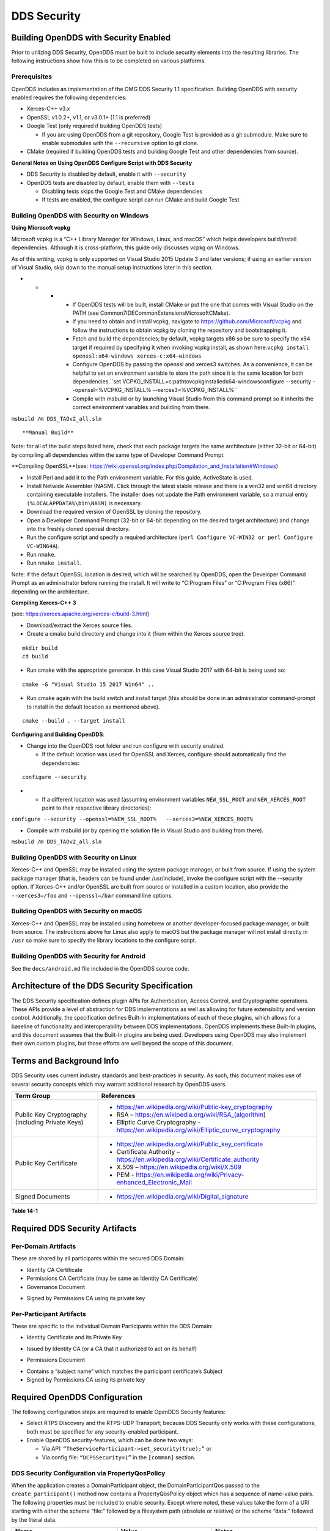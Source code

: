 ############
DDS Security
############

**************************************
Building OpenDDS with Security Enabled
**************************************

Prior to utilizing DDS Security, OpenDDS must be built to include security elements into the resulting libraries.
The following instructions show how this is to be completed on various platforms.

Prerequisites
=============

OpenDDS includes an implementation of the OMG DDS Security 1.1 specification.
Building OpenDDS with security enabled requires the following dependencies:

* Xerces-C++ v3.x

* OpenSSL v1.0.2+, v1.1, or v3.0.1+ (1.1 is preferred)

* Google Test (only required if building OpenDDS tests)

  * If you are using OpenDDS from a git repository, Google Test is provided as a git submodule.
    Make sure to enable submodules with the ``--recursive`` option to git clone.

* CMake (required if building OpenDDS tests and building Google Test and other dependencies from source).

**General Notes on Using OpenDDS Configure Script with DDS Security**

* DDS Security is disabled by default, enable it with ``--security``

* OpenDDS tests are disabled by default, enable them with ``--tests``

  * Disabling tests skips the Google Test and CMake dependencies

  * If tests are enabled, the configure script can run CMake and build Google Test


Building OpenDDS with Security on Windows
=========================================

**Using Microsoft vcpkg**

Microsoft vcpkg is a “C++ Library Manager for Windows, Linux, and macOS” which helps developers build/install dependencies.
Although it is cross-platform, this guide only discusses vcpkg on Windows.

As of this writing, vcpkg is only supported on Visual Studio 2015 Update 3 and later versions; if using an earlier version of Visual Studio, skip down to the manual setup instructions later in this section.

* * * * If OpenDDS tests will be built, install CMake or put the one that comes with Visual Studio on the PATH (see Common7\IDE\CommonExtensions\Microsoft\CMake).

      * If you need to obtain and install vcpkg, navigate to `https://github.com/Microsoft/vcpkg <#https://github.com/Microsoft/vcpkg>`_ and follow the instructions to obtain vcpkg by cloning the repository and bootstrapping it.

      * Fetch and build the dependencies; by default, vcpkg targets x86 so be sure to specify the x64 target if required by specifying it when invoking vcpkg install, as shown here:``vcpkg install openssl:x64-windows xerces-c:x64-windows``

      * Configure OpenDDS by passing the openssl and xerces3 switches.
        As a convenience, it can be helpful to set an environment variable to store the path since it is the same location for both dependencies.``set VCPKG_INSTALL=c:\path\to\vcpkg\installed\x64-windowsconfigure --security --openssl=%VCPKG_INSTALL% --xerces3=%VCPKG_INSTALL%``

      * Compile with msbuild or by launching Visual Studio from this command prompt so it inherits the correct environment variables and building from there.

``msbuild /m DDS_TAOv2_all.sln``

::


**Manual Build**

Note: for all of the build steps listed here, check that each package targets the same architecture (either 32-bit or 64-bit) by compiling all dependencies within the same type of Developer Command Prompt.

**Compiling OpenSSL**(see: https://wiki.openssl.org/index.php/Compilation_and_Installation#Windows)

* Install Perl and add it to the Path environment variable.
  For this guide, ActiveState is used.

* Install Netwide Assembler (NASM).
  Click through the latest stable release and there is a win32 and win64 directory containing executable installers.
  The installer does not update the Path environment variable, so a manual entry ``(%LOCALAPPDATA%\bin\NASM)`` is necessary.

* Download the required version of OpenSSL by cloning the repository.

* Open a Developer Command Prompt (32-bit or 64-bit depending on the desired target architecture) and change into the freshly cloned openssl directory.

* Run the configure script and specify a required architecture (``perl Configure VC-WIN32 or perl Configure VC-WIN64A``).

* Run ``nmake``.

* Run ``nmake install``.

Note: if the default OpenSSL location is desired, which will be searched by OpenDDS, open the Developer Command Prompt as an administrator before running the install.
It will write to “C:\Program Files” or “C:\Program Files (x86)” depending on the architecture.

**Compiling Xerces-C++ 3**

(see: https://xerces.apache.org/xerces-c/build-3.html)

* Download/extract the Xerces source files.

* Create a cmake build directory and change into it (from within the Xerces source tree).

::

    mkdir build
    cd build

* Run cmake with the appropriate generator.
  In this case Visual Studio 2017 with 64-bit is being used so:

::

    cmake -G "Visual Studio 15 2017 Win64" ..

* Run cmake again with the build switch and install target (this should be done in an administrator command-prompt to install in the default location as mentioned above).

::

    cmake --build . --target install

**Configuring and Building OpenDDS**:

* Change into the OpenDDS root folder and run configure with security enabled.

  * If the default location was used for OpenSSL and Xerces, configure should automatically find the dependencies:

::

    configure --security

* * If a different location was used (assuming environment variables ``NEW_SSL_ROOT`` and ``NEW_XERCES_ROOT`` point to their respective library directories):

``configure --security --openssl=%NEW_SSL_ROOT%   --xerces3=%NEW_XERCES_ROOT%``

* Compile with msbuild (or by opening the solution file in Visual Studio and building from there).

``msbuild /m DDS_TAOv2_all.sln``

Building OpenDDS with Security on Linux
=======================================

Xerces-C++ and OpenSSL may be installed using the system package manager, or built from source.
If using the system package manager (that is, headers can be found under /usr/include), invoke the configure script with the --security option.
If Xerces-C++ and/or OpenSSL are built from source or installed in a custom location, also provide the ``--xerces3=/foo`` and ``--openssl=/bar`` command line options.

Building OpenDDS with Security on macOS
=======================================

Xerces-C++ and OpenSSL may be installed using homebrew or another developer-focused package manager, or built from source.
The instructions above for Linux also apply to macOS but the package manager will not install directly in ``/usr`` so make sure to specify the library locations to the configure script.

Building OpenDDS with Security for Android
==========================================

See the ``docs/android.md`` file included in the OpenDDS source code.

**********************************************
Architecture of the DDS Security Specification
**********************************************

The DDS Security specification defines plugin APIs for Authentication, Access Control, and Cryptographic operations.
These APIs provide a level of abstraction for DDS implementations as well as allowing for future extensibility and version control.
Additionally, the specification defines Built-In implementations of each of these plugins, which allows for a baseline of functionality and interoperability between DDS implementations.
OpenDDS implements these Built-In plugins, and this document assumes that the Built-In plugins are being used.
Developers using OpenDDS may also implement their own custom plugins, but those efforts are well beyond the scope of this document.

*************************
Terms and Background Info
*************************

DDS Security uses current industry standards and best-practices in security.
As such, this document makes use of several security concepts which may warrant additional research by OpenDDS users.

+--------------------------------------------------+-------------------------------------------------------------------------------------------+
| Term Group                                       | References                                                                                |
+==================================================+===========================================================================================+
| Public Key Cryptography (including Private Keys) | * https://en.wikipedia.org/wiki/Public-key_cryptography                                   |
|                                                  |                                                                                           |
|                                                  | * RSA – https://en.wikipedia.org/wiki/RSA_(algorithm)                                     |
|                                                  |                                                                                           |
|                                                  | * Elliptic Curve Cryptography - https://en.wikipedia.org/wiki/Elliptic_curve_cryptography |
+--------------------------------------------------+-------------------------------------------------------------------------------------------+
| Public Key Certificate                           | * https://en.wikipedia.org/wiki/Public_key_certificate                                    |
|                                                  |                                                                                           |
|                                                  | * Certificate Authority – https://en.wikipedia.org/wiki/Certificate_authority             |
|                                                  |                                                                                           |
|                                                  | * X.509 – https://en.wikipedia.org/wiki/X.509                                             |
|                                                  |                                                                                           |
|                                                  | * PEM - https://en.wikipedia.org/wiki/Privacy-enhanced_Electronic_Mail                    |
+--------------------------------------------------+-------------------------------------------------------------------------------------------+
| Signed Documents                                 | * https://en.wikipedia.org/wiki/Digital_signature                                         |
+--------------------------------------------------+-------------------------------------------------------------------------------------------+

**Table 14-1**

*******************************
Required DDS Security Artifacts
*******************************

Per-Domain Artifacts
====================

These are shared by all participants within the secured DDS Domain:

* Identity CA Certificate

* Permissions CA Certificate (may be same as Identity CA Certificate)

* Governance Document

- Signed by Permissions CA using its private key

Per-Participant Artifacts
=========================

These are specific to the individual Domain Participants within the DDS Domain:

* Identity Certificate and its Private Key

- Issued by Identity CA (or a CA that it authorized to act on its behalf)

* Permissions Document

- Contains a “subject name” which matches the participant certificate’s Subject

- Signed by Permissions CA using its private key

******************************
Required OpenDDS Configuration
******************************

The following configuration steps are required to enable OpenDDS Security features:

* Select RTPS Discovery and the RTPS-UDP Transport; because DDS Security only works with these configurations, both must be specified for any security-enabled participant.

* Enable OpenDDS security-features, which can be done two ways:

  * Via API: ``“TheServiceParticipant->set_security(true);”`` or

  * Via config file: ``“DCPSSecurity=1”`` in the ``[common]`` section.


DDS Security Configuration via PropertyQosPolicy
================================================

When the application creates a DomainParticipant object, the DomainParticipantQos passed to the ``create_participant()`` method now contains a PropertyQosPolicy object which has a sequence of name-value pairs.
The following properties must be included to enable security.
Except where noted, these values take the form of a URI starting with either the scheme “file:” followed by a filesystem path (absolute or relative) or the scheme “data:” followed by the literal data.

+---------------------------------------+----------------------------------+------------------------------------------+
| Name                                  | Value                            | Notes                                    |
+=======================================+==================================+==========================================+
| ``dds.sec.auth.identity_ca``          | Certificate PEM file             | Can be the same as ``permissions_ca``    |
+---------------------------------------+----------------------------------+------------------------------------------+
| ``dds.sec.access.permissions_ca``     | Certificate PEM file             | Can be the ``same as identity_ca``       |
+---------------------------------------+----------------------------------+------------------------------------------+
| ``dds.sec.access.governance``         | Signed XML (.p7s)                | Signed by ``permissions_ca``             |
+---------------------------------------+----------------------------------+------------------------------------------+
| ``dds.sec.auth.identity_certificate`` | Certificate PEM file             | Signed by ``identity_ca``                |
+---------------------------------------+----------------------------------+------------------------------------------+
| ``dds.sec.auth.private_key``          | Private Key PEM file             | Private key for ``identity_certificate`` |
+---------------------------------------+----------------------------------+------------------------------------------+
| ``dds.sec.auth.password``             | Private Key Password (not a URI) | Optional, Base64 encoded                 |
+---------------------------------------+----------------------------------+------------------------------------------+
| ``dds.sec.access.permissions``        | Signed XML (.p7s)                | Signed by ``permissions_ca``             |
+---------------------------------------+----------------------------------+------------------------------------------+

**Table 14-2**

PropertyQosPolicy Example Code
==============================

Below is an example of code that sets the DDS Participant QoS’s PropertyQoSPolicy in order to configure DDS Security.

.. code-block:: cpp

    // DDS Security artifact file locations
    const char auth_ca_file[] = "file:identity_ca_cert.pem";
    const char perm_ca_file[] = "file:permissions_ca_cert.pem";
    const char id_cert_file[] = "file:test_participant_01_cert.pem";
    const char id_key_file[] = "file:test_participant_01_private_key.pem";
    const char governance_file[] = "file:governance_signed.p7s";
    const char permissions_file[] = "file:permissions_01_signed.p7s";

    // DDS Security property names
    const char DDSSEC_PROP_IDENTITY_CA[] = "dds.sec.auth.identity_ca";
    const char DDSSEC_PROP_IDENTITY_CERT[] = "dds.sec.auth.identity_certificate";
    const char DDSSEC_PROP_IDENTITY_PRIVKEY[] = "dds.sec.auth.private_key";
    const char DDSSEC_PROP_PERM_CA[] = "dds.sec.access.permissions_ca";
    const char DDSSEC_PROP_PERM_GOV_DOC[] = "dds.sec.access.governance";
    const char DDSSEC_PROP_PERM_DOC[] = "dds.sec.access.permissions";

    void append(DDS::PropertySeq& props, const char* name, const char* value)
    {
      const DDS::Property_t prop = {name, value, false /*propagate*/};
      const unsigned int len = props.length();
      props.length(len + 1);
      props[len] = prop;
    }

    int main(int argc, char* argv[])
    {
      DDS::DomainParticipantFactory_var dpf =
        TheParticipantFactoryWithArgs(argc, argv);

      // Start with the default Participant QoS
      DDS::DomainParticipantQos part_qos;
      dpf->get_default_participant_qos(part_qos);

      // Add properties required by DDS Security
      DDS::PropertySeq& props = part_qos.property.value;
      append(props, DDSSEC_PROP_IDENTITY_CA, auth_ca_file);
      append(props, DDSSEC_PROP_IDENTITY_CERT, id_cert_file);
      append(props, DDSSEC_PROP_IDENTITY_PRIVKEY, id_key_file);
      append(props, DDSSEC_PROP_PERM_CA, perm_ca_file);
      append(props, DDSSEC_PROP_PERM_GOV_DOC, governance_file);
      append(props, DDSSEC_PROP_PERM_DOC, permissions_file);

      // Create the participant
      participant = dpf->create_participant(4, // DomainID
                                            part_qos,
                                            0, // No listener
                                            OpenDDS::DCPS::DEFAULT_STATUS_MASK);
    …


Identity Certificates and Certificate Authorities
=================================================

All certificate inputs to OpenDDS, including self-signed CA certificates, are expected to be an X.509 v3 certificate in PEM format for either a 2048-bit RSA key or a 256-bit Elliptic Curve key (using the prime256v1 curve).

Identity, Permissions, and Subject Names
========================================

The “subject_name” element for a signed permissions XML document must match the “Subject:” field provided by the accompanying Identity Certificate which is transmitted during participant discovery, authentication, and authorization.
This ensures that the permissions granted by the Permissions CA do, in fact, correspond to the identity provided.

Examples in the OpenDDS Source Code Repository
==============================================

Examples to demonstrate how the DDS Security features are used with OpenDDS can be found in the OpenDDS GitHub repository found here:

OpenDDS GitHub - https://github.com/objectcomputing/OpenDDS

The following table describes the various examples and where to find them in the source tree.

+-----------------------------------------------------------------------------------+------------------------------------------------------------+
| **Example**                                                                       | **Source Location**                                        |
+===================================================================================+============================================================+
| C++ application that configures security QoS policies via command-line parameters | tests/DCPS/Messenger/publisher.cpp                         |
+-----------------------------------------------------------------------------------+------------------------------------------------------------+
| Identity CA Certificate (along with private key)                                  | tests/security/certs/identity/identity_ca_cert.pem         |
+-----------------------------------------------------------------------------------+------------------------------------------------------------+
| Permissions CA Certificate (along with private key)                               | tests/security/certs/permissions/permissions_ca_cert.pem   |
+-----------------------------------------------------------------------------------+------------------------------------------------------------+
| Participant Identity Certificate (along with private key)                         | tests/security/certs/identity/test_participant_01_cert.pem |
+-----------------------------------------------------------------------------------+------------------------------------------------------------+
| Governance XML Document (alongside signed document)                               | tests/DCPS/Messenger/governance.xml                        |
+-----------------------------------------------------------------------------------+------------------------------------------------------------+
| Permissions XML Document (alongside signed document)                              | tests/DCPS/Messenger/permissions_1.xml                     |
+-----------------------------------------------------------------------------------+------------------------------------------------------------+

**Table 14-3**

Using OpenSSL Utilities for OpenDDS
===================================

To generate certificates using the openssl command, a configuration file "openssl.cnf" is required (see below for example commands).
Before proceeding, it may be helpful to review OpenSSL’s manpages to get help with the file format.
In particular, configuration file format and ca command’s documentation and configuration file options.

.. note:: An example OpenSSL CA-Config file used in OpenDDS testing can be found here:

  https://github.com/objectcomputing/OpenDDS/blob/master/tests/security/certs/identity/identity_ca_openssl.cnf

Creating Self-Signed Certificate Authorities
--------------------------------------------

Generate a self-signed 2048-bit RSA CA:

::

    openssl genrsa -out ca_key.pem 2048
    openssl req -config openssl.cnf -new -key ca_key.pem -out ca.csr
    openssl x509 -req -days 3650 -in ca.csr -signkey ca_key.pem -out ca_cert.pem

Generate self-signed 256-bit Elliptic Curve CA:

::

    openssl ecparam -name prime256v1 -genkey -out ca_key.pem
    openssl req -config openssl.cnf -new -key ca_key.pem -out ca.csr
    openssl x509 -req -days 3650 -in ca.csr -signkey ca_key.pem -out ca_cert.pem

Creating Signed Certificates with an Existing CA
------------------------------------------------

Generate a signed 2048-bit RSA certificate:

::

    openssl genrsa -out cert_1_key.pem 2048
    openssl req -new -key cert_1_key.pem -out cert_1.csr
    openssl ca -config openssl.cnf -days 3650 -in cert_1.csr -out cert_1.pem

Generate a signed 256-bit Elliptic Curve certificate:

::

    openssl ecparam -name prime256v1 -genkey -out cert_2_key.pem
    openssl req -new -key cert_2_key.pem -out cert_2.csr
    openssl ca -config openssl.cnf -days 3650 -in cert_2.csr -out cert_2.pem


Signing Documents with SMIME
----------------------------

Sign a document using existing CA & CA private key:

::

    openssl smime -sign -in doc.xml -text -out doc_signed.p7s -signer ca_cert.pem -inkey ca_private_key.pem

**************************
Domain Governance Document
**************************

The signed governance document is used by the DDS Security built-in access control plugin in order to determine both per-domain and per-topic security configuration options for specific domains.
For full details regarding the content of the governance document, see the OMG DDS Security specification section 9.4.1.2.

Global Governance Model
=======================

It’s worth noting that the DDS Security Model expects the governance document to be globally shared by all participants making use of the relevant domains described within the governance document.
Even if this is not the case, the local participant will verify incoming authentication and access control requests as if the remote participant shared the same governance document and accept or reject the requests accordingly.

Key Governance Elements
=======================

Domain Id Set

A list of domain ids and/or domain id ranges of domains impacted by the current domain rule.
The syntax is the same as the domain id set found in the governance document.

The set is made up of <id> tags or <id_range> tags.
An <id> tag simply contains the domain id that are part of the set.
An <id_range> tag can be used to add multiple ids at once.
It must contain a <min> tag to say where the range starts and may also have a <max> tag to say where the range ends.
If the <max> tag is omitted then the set includes all valid domain ids starting at <min>.

If the domain rule or permissions grant should to apply to all domains, use the following:

::

    <domains>
      <id_range><min>0</min></id_range>
    </domains>

If there’s a need to be selective about what domains are chosen, here’s an annotated example:

::

    <domains>
      <id>2</id>
      <id_range><min>4</min><max>6</max></id_range> <!-- 4, 5, 6 -->
      <id_range><min>10</min></id_range> <!-- 10 and onward -->
    </domains>

Governance Configuration Types

The following types and values are used in configuring both per-domain and per-topic security configuration options.
We summarize them here to simplify discussion of the configuration options where they’re used, found below.

**Boolean**

A boolean value indicating whether a configuration option is enabled or not.
Recognized values are: ``TRUE/true/1`` or ``FALSE/false/0.``

**ProtectionKind**

The method used to protect domain data (message signatures or message encryption) along with the ability to include origin authentication for either protection kind.
Currently, OpenDDS doesn’t implement origin authentication.
So while the "_WITH_ORIGIN_AUTHENTICATION" options are recognized, the underlying configuration is unsupported.
Recognized values are: ``{NONE, SIGN, ENCRYPT,SIGN_WITH_ORIGIN_AUTHENTICATION``, or ``ENCRYPT_WITH_ORIGIN_AUTHENTICATION}``

**BasicProtectionKind**

The method used to protect domain data (message signatures or message encryption).
Recognized values are: ``{NONE, SIGN, or ENCRYPT}``

**FnmatchExpression**

A wildcard-capable string used to match topic names.
Recognized values will conform to POSIX ``fnmatch()`` function as specified in POSIX 1003.2-1992, Section B.6.

Domain Rule Configuration Options
=================================

The following XML elements are used to configure domain participant behaviors.

+------------------------------------------+----------------+--------------------------------------------------------------------------------------------------------------------------------------------------------------------------------------------------------------------------------------------------------------------------------------------------------------------+
| Element                                  | Type           | Description                                                                                                                                                                                                                                                                                                        |
+==========================================+================+====================================================================================================================================================================================================================================================================================================================+
| ``<allow_unauthenticated_participants>`` | Boolean        | A boolean value which determines whether to allow unauthenticated participants for the current domain rule                                                                                                                                                                                                         |
+------------------------------------------+----------------+--------------------------------------------------------------------------------------------------------------------------------------------------------------------------------------------------------------------------------------------------------------------------------------------------------------------+
| ``<enable_join_access_control>``         | Boolean        | A boolean value which determines whether to enforce domain access controls for authenticated participants                                                                                                                                                                                                          |
+------------------------------------------+----------------+--------------------------------------------------------------------------------------------------------------------------------------------------------------------------------------------------------------------------------------------------------------------------------------------------------------------+
| <discovery_protection_kind>              | ProtectionKind | The discovery protection element specifies the protection kind used for the built-in DataWriter(s) and DataReader(s) used for secure endpoint discovery messages                                                                                                                                                   |
+------------------------------------------+----------------+--------------------------------------------------------------------------------------------------------------------------------------------------------------------------------------------------------------------------------------------------------------------------------------------------------------------+
| <liveliness_protection_kind>             | ProtectionKind | The liveliness protection element specifies the protection kind used for the built-in DataWriter and DataReader used for secure liveliness messages                                                                                                                                                                |
+------------------------------------------+----------------+--------------------------------------------------------------------------------------------------------------------------------------------------------------------------------------------------------------------------------------------------------------------------------------------------------------------+
| <rtps_protection_kind>                   | ProtectionKind | Indicate the desired level of protection for the whole RTPS message.                                                                                                                                                                                                                                               |
|                                          |                | Very little RTPS data exists outside the “metadata protection” envelope (see topic rule configuration options), and so for most use cases topic-level “data protection” or “metadata protection” can be combined with discovery protection and/or liveliness protection in order to secure domain data adequately. |
|                                          |                | One item that is not secured by "metadata protection" is the timestamp, since RTPS uses a separate InfoTimestamp submessage for this.                                                                                                                                                                              |
|                                          |                | The timestamp can be secured by using <rtps_protection_kind>                                                                                                                                                                                                                                                       |
+------------------------------------------+----------------+--------------------------------------------------------------------------------------------------------------------------------------------------------------------------------------------------------------------------------------------------------------------------------------------------------------------+

**Table 14-4**

Topic Rule Configuration Options
================================

The following XML elements are used to configure topic endpoint behaviors:

``<topic_expression>`` : **FnmatchExpression**

A wildcard-capable string used to match topic names.
See description above.
A “default” rule to catch all previously unmatched topics can be made with: ``<topic_expression>*</topic_expression>``

``<enable_discovery_protection>`` : **Boolean**

Enables the use of secure discovery protections for matching user topic announcements.

``<enable_read_access_control>`` : **Boolean**

Enables the use of access control protections for matching user topic DataReaders.

``<enable_write_access_control>`` : **Boolean**

Enables the use of access control protections for matching user topic DataWriters.

``<metadata_protection_kind>`` : **ProtectionKind**

Specifies the protection kind used for the RTPS SubMessages sent by any DataWriter and DataReader whose associated Topic name matches the rule’s topic expression.

<data_protection_kind> : **BasicProtectionKind**

Specifies the basic protection kind used for the RTPS SerializedPayload SubMessage element sent by any DataWriter whose associated Topic name matches the rule’s topic expression.

Governance XML Example
======================

.. code-block:: xml

    <?xml version="1.0" encoding="utf-8"?>
    <dds xmlns:xsi="http://www.w3.org/2001/XMLSchema-instance" xsi:noNamespaceSchemaLocation="http://www.omg.org/spec/DDS- Security/20170801/omg_shared_ca_domain_governance.xsd">
      <domain_access_rules>
        <domain_rule>
          <domains>
            <id>0</id>
            <id_range>
              <min>10</min>
              <max>20</max>
            </id_range>
          </domains>
    <allow_unauthenticated_participants>FALSE</allow_unauthenticated_participants>
          <enable_join_access_control>TRUE</enable_join_access_control>
          <rtps_protection_kind>SIGN</rtps_protection_kind>
          <discovery_protection_kind>ENCRYPT</discovery_protection_kind>
          <liveliness_protection_kind>SIGN</liveliness_protection_kind>
          <topic_access_rules>
            <topic_rule>
              <topic_expression>Square*</topic_expression>
              <enable_discovery_protection>TRUE</enable_discovery_protection>
              <enable_read_access_control>TRUE</enable_read_access_control>
              <enable_write_access_control>TRUE</enable_write_access_control>
              <metadata_protection_kind>ENCRYPT</metadata_protection_kind>
              <data_protection_kind>ENCRYPT</data_protection_kind>
            </topic_rule>
            <topic_rule>
              <topic_expression>Circle</topic_expression>
              <enable_discovery_protection>TRUE</enable_discovery_protection>
              <enable_read_access_control>FALSE</enable_read_access_control>
              <enable_write_access_control>TRUE</enable_write_access_control>
              <metadata_protection_kind>ENCRYPT</metadata_protection_kind>
              <data_protection_kind>ENCRYPT</data_protection_kind>
            </topic_rule>
            <topic_rule>
              <topic_expression>Triangle</topic_expression>
              <enable_discovery_protection>FALSE</enable_discovery_protection>
              <enable_read_access_control>FALSE</enable_read_access_control>
              <enable_write_access_control>TRUE</enable_write_access_control>
              <metadata_protection_kind>NONE</metadata_protection_kind>
              <data_protection_kind>NONE</data_protection_kind>
            </topic_rule>
            <topic_rule>
              <topic_expression>*</topic_expression>
              <enable_discovery_protection>TRUE</enable_discovery_protection>
              <enable_read_access_control>TRUE</enable_read_access_control>
              <enable_write_access_control>TRUE</enable_write_access_control>
              <metadata_protection_kind>ENCRYPT</metadata_protection_kind>
              <data_protection_kind>ENCRYPT</data_protection_kind>
            </topic_rule>
          </topic_access_rules>
        </domain_rule>
      </domain_access_rules>
    </dds>

********************************
Participant Permissions Document
********************************

The signed permissions document is used by the DDS Security built-in access control plugin in order to determine participant permissions to join domains and to create endpoints for reading, writing, and relaying domain data.
For full details regarding the content of the permissions document, see the OMG DDS Security specification section 9.4.1.3.

Key Permissions Elements
========================

**Grants**

Each permissions file consists of one or more permissions grants.
Each grant bestows access control privileges to a single subject name for a limited validity period.

**Subject Name**

Each grant’s subject name is intended to match against a corresponding identity certificate’s “subject” field.
In order for permissions checks to successfully validate for both local and remote participants, the supplied identity certificate subject name must match the subject name of one of the grants included in the permissions file.

**Validity**

Each grant’s validity section contains a start date and time (``<not_before>``) and an end date and time (``<not_after>``) to indicate the period of time during which the grant is valid.

The format of the date and time, which is like ISO-8601, must take one of the following forms:

* * * * * ``YYYY-MM-DDThh:mm:ss``

* * * * * Example: ``2020-10-26T22:45:30``

* * * * * ``YYYY-MM-DDThh:mm:ssZ``

* * * * * Example:``2020-10-26T22:45:30Z``

* * * * * ``YYYY-MM-DDThh:mm:ss+hh:mm``

* * * * * Example:``2020-10-26T23:45:30+01:00``

* * * * * ``YYYY-MM-DDThh:mm:ss-hh:mm``

* * * * * Example:``2020-10-26T16:45:30-06:00``

All fields shown must include leading zeros to fill out their full width, as shown in the examples.
YYYY-MM-DD is the date and hh:mm:ss is the time in 24-hour format.
The date and time must be able to be represented by the time_t (C standard library) type of the system.
The seconds field can also include a variable length fractional part, like 00.0 or 01.234, but it will be ignored because time_t represents a whole number of seconds.
Examples #1 and #2 are both interpreted to be using UTC.
To put the date and time in a local time, a time zone offset can to be added that says how far the local timezone is ahead of (using ‘+’ as in example #3) or behind (using ‘-’ as in example #4) UTC at that date and time.

**Allow / Deny Rules**

Grants will contain one or more allow / deny rules to indicate which privileges are being applied.
When verifying that a particular operation is allowed by the supplied grant, rules are checked in the order they appear in the file.
If the domain, partition, and (when implemented) data tags for an applicable topic rule match the operation being verified, the rule is applied (either allow or deny).
Otherwise, the next rule is considered.
Special Note: If a grant contains any allow rule that matches a given domain (even one with no publish / subscribe / relay rules), the grant may be used to join a domain with join access controls enabled.

**Default Rule**

The default rule is the rule applied if none of the grant’s allow rules or deny rules match the incoming operation to be verified.

**Domain Id Set**

Every allow or deny rule must contain a set of domain ids to which it applies.
The syntax is the same as the domain id set found in the governance document.
See section :ref:`Key Governance Elements` for details.

**Publish / Subscribe / Relay Rules (PSR rules)**

Every allow or deny rule may optionally contain a list of publish, subscribe, or relay rules bestowing privileges to publish, subscribe, or relay data (respectively).
Each rule applies to a collection of topics in a set of partitions with a particular set of data tags.
As such, each rule must then meet these three conditions (topics, partitions, and (when implemented) data tags) in order to apply to a given operation.
These conditions are governed by their relevant subsection, but the exact meaning and default values will vary depending on the both the PSR type (publish, subscribe, relay) as well as whether this is an allow rule or a deny rule.
Each condition is summarized below, but please refer to the OMG DDS Security specification for full details.
OpenDDS does not currently support relay-only behavior and consequently ignores allow and deny relay rules for both local and remote entities.
Additionally, OpenDDS does not currently support data tags, and so the data tag condition applied is always the “default” behavior described below.

**Topic List**

The list of topics and/or topic expressions for which a rule applies.
Topic names and expressions are matched using POSIX fnmatch() rules and syntax.
If the triggering operation matches any of the topics listed, the topic condition is met.
The topic section must always be present for a PSR rule, so there there is no default behavior.

**Partition List**

The partitions list contains the set of partition names for which the parent PSR rule applies.
Similarly to topics, partition names and expressions are matched using POSIX ``fnmatch()`` rules and syntax.
For “allow” PSR rules, the DDS entity of the associated triggering operation must be using a strict subset of the partitions listed for the rule to apply.
When no partition list is given for an “allow” PSR rule, the “empty string” partition is used as the default value.
For “deny” PSR rules, the rule will apply if the associated DDS entity is using any of the partitions listed.
When no partition list is given for a “deny” PSR rule, the wildcard expression “*” is used as the default value.

**Data Tags List**

Data tags are an optional part of the DDS Security specification and are not currently implemented by OpenDDS.
If they were implemented, the condition criteria for data tags would be similar to partitions.
For “allow” PSR rules, the DDS entity of the associated triggering operation must be using a strict subset of the data tags listed for the rule to apply.
When no data tag list is given for an “allow” PSR rule, the empty set of data tags is used as the default value.
For “deny” PSR rules, the rule will apply if the associated DDS entity is using any of the data tags listed.
When no data tag list is given for a “deny” PSR rule, the set of “all possible tags” is used as the default value.

Permissions XML Example
=======================

.. code-block:: xml

    <?xml version="1.0" encoding="UTF-8"?>
    <dds xmlns:xsi="http://www.w3.org/2001/XMLSchema-instance" xsi:noNamespaceSchemaLocation="http://www.omg.org/spec/DDS-Security/20170801/omg_shared_ca_permissions.xsd">
      <permissions>
        <grant name="ShapesPermission">
          <subject_name>emailAddress=cto@acme.com, CN=DDS Shapes Demo, OU=CTO Office, O=ACME Inc., L=Sunnyvale, ST=CA, C=US</subject_name>
          <validity>
            <not_before>2015-10-26T00:00:00</not_before>
            <not_after>2020-10-26T22:45:30</not_after>
          </validity>
          <allow_rule>
            <domains>
              <id>0</id>
            </domains>
          </allow_rule>
          <deny_rule>
            <domains>
              <id>0</id>
            </domains>
            <publish>
              <topics>
                <topic>Circle1</topic>
              </topics>
            </publish>
            <publish>
              <topics>
                <topic>Square</topic>
              </topics>
              <partitions>
                <partition>A_partition</partition>
              </partitions>
            </publish>
            <subscribe>
              <topics>
                <topic>Square1</topic>
              </topics>
            </subscribe>
            <subscribe>
              <topics>
                <topic>Tr*</topic>
              </topics>
              <partitions>
                <partition>P1*</partition>
              </partitions>
            </subscribe>
          </deny_rule>
          <default>DENY</default>
        </grant>
      </permissions>
    </dds>

**********************************
DDS Security Implementation Status
**********************************

The following DDS Security features are not implemented in OpenDDS.

* Optional parts of the DDS Security v1.1 specification

  * Ability to write a custom plugin in C or in Java (C++ is supported)

  * Logging Plugin support

  * Built-in Logging Plugin

  * Data Tagging

* Use of RTPS KeyHash for encrypted messages

  * OpenDDS doesn't use KeyHash, so it meets the spec requirements of not leaking secured data through KeyHash

* Immutability of Publisher’s Partition QoS (see OMG Issue DDSSEC12-49)

* Use of multiple plugin configurations (with different Domain Participants)

* CRL (RFC 5280) and OCSP (RFC 2560) support

* Certain plugin operations not used by built-in plugins may not be invoked by middleware

* Origin Authentication

* PKCS#11 for certificates, keys, passwords

* Relay as a permissions “action” (Publish and Subscribe are supported)

* Legacy matching behavior of permissions based on Partition QoS (9.4.1.3.2.3.1.4 in spec)

* 128-bit AES keys (256-bit is supported)

* Configuration of Built-In Crypto’s key reuse (within the DataWriter) and blocks-per-session

* Signing (without encrypting) at the payload level, see OMG Issue DDSSEC12-59

